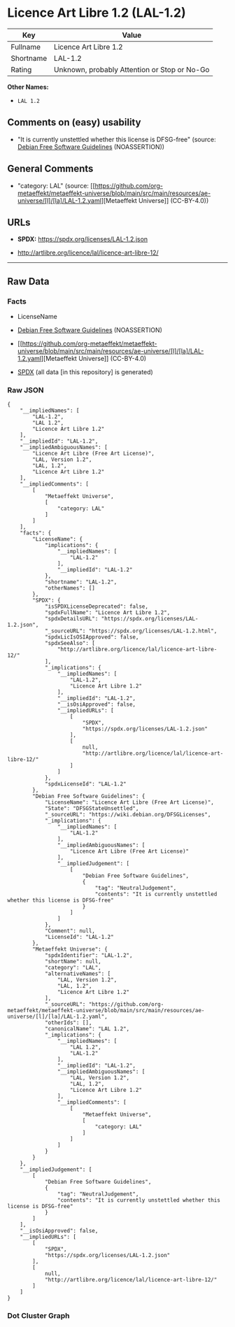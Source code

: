 * Licence Art Libre 1.2 (LAL-1.2)
| Key       | Value                                        |
|-----------+----------------------------------------------|
| Fullname  | Licence Art Libre 1.2                        |
| Shortname | LAL-1.2                                      |
| Rating    | Unknown, probably Attention or Stop or No-Go |

*Other Names:*

- =LAL 1.2=

** Comments on (easy) usability

- "It is currently unstettled whether this license is DFSG-free"
  (source: [[https://wiki.debian.org/DFSGLicenses][Debian Free Software
  Guidelines]] (NOASSERTION))

** General Comments

- "category: LAL" (source:
  [[https://github.com/org-metaeffekt/metaeffekt-universe/blob/main/src/main/resources/ae-universe/[l]/[la]/LAL-1.2.yaml][Metaeffekt
  Universe]] (CC-BY-4.0))

** URLs

- *SPDX:* https://spdx.org/licenses/LAL-1.2.json

- http://artlibre.org/licence/lal/licence-art-libre-12/

--------------

** Raw Data
*** Facts

- LicenseName

- [[https://wiki.debian.org/DFSGLicenses][Debian Free Software
  Guidelines]] (NOASSERTION)

- [[https://github.com/org-metaeffekt/metaeffekt-universe/blob/main/src/main/resources/ae-universe/[l]/[la]/LAL-1.2.yaml][Metaeffekt
  Universe]] (CC-BY-4.0)

- [[https://spdx.org/licenses/LAL-1.2.html][SPDX]] (all data [in this
  repository] is generated)

*** Raw JSON
#+begin_example
  {
      "__impliedNames": [
          "LAL-1.2",
          "LAL 1.2",
          "Licence Art Libre 1.2"
      ],
      "__impliedId": "LAL-1.2",
      "__impliedAmbiguousNames": [
          "Licence Art Libre (Free Art License)",
          "LAL, Version 1.2",
          "LAL, 1.2",
          "Licence Art Libre 1.2"
      ],
      "__impliedComments": [
          [
              "Metaeffekt Universe",
              [
                  "category: LAL"
              ]
          ]
      ],
      "facts": {
          "LicenseName": {
              "implications": {
                  "__impliedNames": [
                      "LAL-1.2"
                  ],
                  "__impliedId": "LAL-1.2"
              },
              "shortname": "LAL-1.2",
              "otherNames": []
          },
          "SPDX": {
              "isSPDXLicenseDeprecated": false,
              "spdxFullName": "Licence Art Libre 1.2",
              "spdxDetailsURL": "https://spdx.org/licenses/LAL-1.2.json",
              "_sourceURL": "https://spdx.org/licenses/LAL-1.2.html",
              "spdxLicIsOSIApproved": false,
              "spdxSeeAlso": [
                  "http://artlibre.org/licence/lal/licence-art-libre-12/"
              ],
              "_implications": {
                  "__impliedNames": [
                      "LAL-1.2",
                      "Licence Art Libre 1.2"
                  ],
                  "__impliedId": "LAL-1.2",
                  "__isOsiApproved": false,
                  "__impliedURLs": [
                      [
                          "SPDX",
                          "https://spdx.org/licenses/LAL-1.2.json"
                      ],
                      [
                          null,
                          "http://artlibre.org/licence/lal/licence-art-libre-12/"
                      ]
                  ]
              },
              "spdxLicenseId": "LAL-1.2"
          },
          "Debian Free Software Guidelines": {
              "LicenseName": "Licence Art Libre (Free Art License)",
              "State": "DFSGStateUnsettled",
              "_sourceURL": "https://wiki.debian.org/DFSGLicenses",
              "_implications": {
                  "__impliedNames": [
                      "LAL-1.2"
                  ],
                  "__impliedAmbiguousNames": [
                      "Licence Art Libre (Free Art License)"
                  ],
                  "__impliedJudgement": [
                      [
                          "Debian Free Software Guidelines",
                          {
                              "tag": "NeutralJudgement",
                              "contents": "It is currently unstettled whether this license is DFSG-free"
                          }
                      ]
                  ]
              },
              "Comment": null,
              "LicenseId": "LAL-1.2"
          },
          "Metaeffekt Universe": {
              "spdxIdentifier": "LAL-1.2",
              "shortName": null,
              "category": "LAL",
              "alternativeNames": [
                  "LAL, Version 1.2",
                  "LAL, 1.2",
                  "Licence Art Libre 1.2"
              ],
              "_sourceURL": "https://github.com/org-metaeffekt/metaeffekt-universe/blob/main/src/main/resources/ae-universe/[l]/[la]/LAL-1.2.yaml",
              "otherIds": [],
              "canonicalName": "LAL 1.2",
              "_implications": {
                  "__impliedNames": [
                      "LAL 1.2",
                      "LAL-1.2"
                  ],
                  "__impliedId": "LAL-1.2",
                  "__impliedAmbiguousNames": [
                      "LAL, Version 1.2",
                      "LAL, 1.2",
                      "Licence Art Libre 1.2"
                  ],
                  "__impliedComments": [
                      [
                          "Metaeffekt Universe",
                          [
                              "category: LAL"
                          ]
                      ]
                  ]
              }
          }
      },
      "__impliedJudgement": [
          [
              "Debian Free Software Guidelines",
              {
                  "tag": "NeutralJudgement",
                  "contents": "It is currently unstettled whether this license is DFSG-free"
              }
          ]
      ],
      "__isOsiApproved": false,
      "__impliedURLs": [
          [
              "SPDX",
              "https://spdx.org/licenses/LAL-1.2.json"
          ],
          [
              null,
              "http://artlibre.org/licence/lal/licence-art-libre-12/"
          ]
      ]
  }
#+end_example

*** Dot Cluster Graph
[[../dot/LAL-1.2.svg]]
